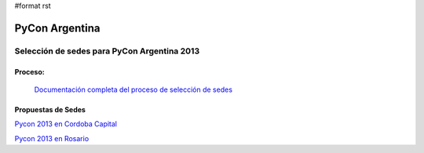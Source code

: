 #format rst

PyCon Argentina
===============

Selección de sedes para PyCon Argentina 2013
--------------------------------------------

Proceso:
~~~~~~~~

  `Documentación completa del proceso de selección de sedes`_

Propuestas de Sedes
~~~~~~~~~~~~~~~~~~~

`Pycon 2013 en Cordoba Capital`_

`Pycon 2013 en Rosario`_

.. ############################################################################

.. _Documentación completa del proceso de selección de sedes: https://selpyconar2013.readthedocs.org/

.. _Pycon 2013 en Cordoba Capital: /PropuestaDePycon2013EnCordobaCapital

.. _Pycon 2013 en Rosario: /PropuestaDePycon2013EnRosario

